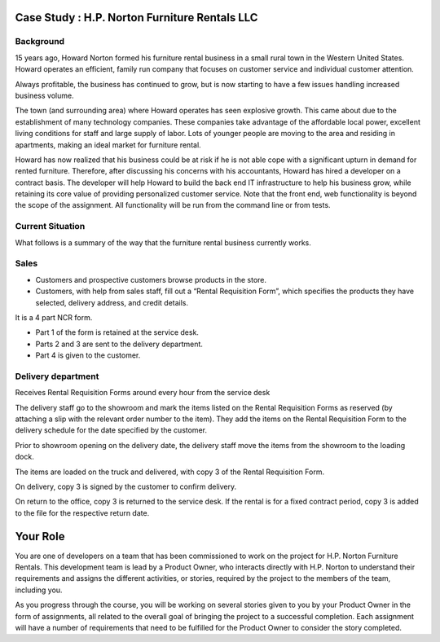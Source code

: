 Case Study : H.P. Norton Furniture Rentals LLC
==============================================

Background
----------
15 years ago, Howard Norton formed his furniture rental business in a small rural town in the Western United States. Howard operates an efficient, family run company that focuses on customer service and individual customer attention.

Always profitable, the business has continued to grow, but is now starting to have a few issues handling increased business volume.

The town (and surrounding area) where Howard operates has seen explosive growth. This came about due to the establishment of many technology companies. These companies take advantage of the affordable local power, excellent living conditions for staff and large supply of labor. Lots of younger people are moving to the area and residing in apartments, making an ideal market for furniture rental.

Howard has now realized that his business could be at risk if he is not able cope with a significant upturn in demand for rented furniture. Therefore, after discussing his concerns with his accountants, Howard has hired a developer on a contract basis. The developer will help Howard to build the back end IT infrastructure to help his business grow, while retaining its core value of providing personalized customer service. Note that the front end, web functionality is beyond the scope of the assignment. All functionality will be run from the command line or from tests.

Current Situation
-----------------

What follows is a summary of the way that the furniture rental business currently works.

Sales
-----
- Customers and prospective customers browse products in the store.
- Customers, with help from sales staff, fill out a “Rental Requisition
  Form”, which specifies the products they have selected, delivery address,
  and credit details.

It is a 4 part NCR form.

- Part 1 of the form is retained at the service desk.
- Parts 2 and 3 are sent to the delivery department.
- Part 4 is given to the customer.

Delivery department
-------------------
Receives Rental Requisition Forms around every hour from the service desk

The delivery staff go to the showroom and mark the items listed on the Rental Requisition Forms as reserved (by attaching a slip with the relevant order number to the item). They add the items on the Rental Requisition Form to the delivery schedule for the date specified by the customer.

Prior to showroom opening on the delivery date, the delivery staff move the items from the showroom to the loading dock.

The items are loaded on the truck and delivered, with copy 3 of the Rental Requisition Form.

On delivery, copy 3 is signed by the customer to confirm delivery.

On return to the office, copy 3 is returned to the service desk. If the rental is for a fixed contract period, copy 3 is added to the file for the respective return date.

Your Role
=========

You are one of developers on a team that has been commissioned to work on the project  for H.P. Norton Furniture Rentals. This development team is lead by a Product Owner, who interacts directly with H.P. Norton to understand their requirements and assigns the different activities, or stories, required by the project to the members of the team, including you.

As you progress through the course, you will be working on several stories given to you by your Product Owner in the form of assignments, all related to the overall goal of bringing the project to a successful completion. Each assignment will have a number of requirements that need to be fulfilled for the Product Owner to consider the story completed.
